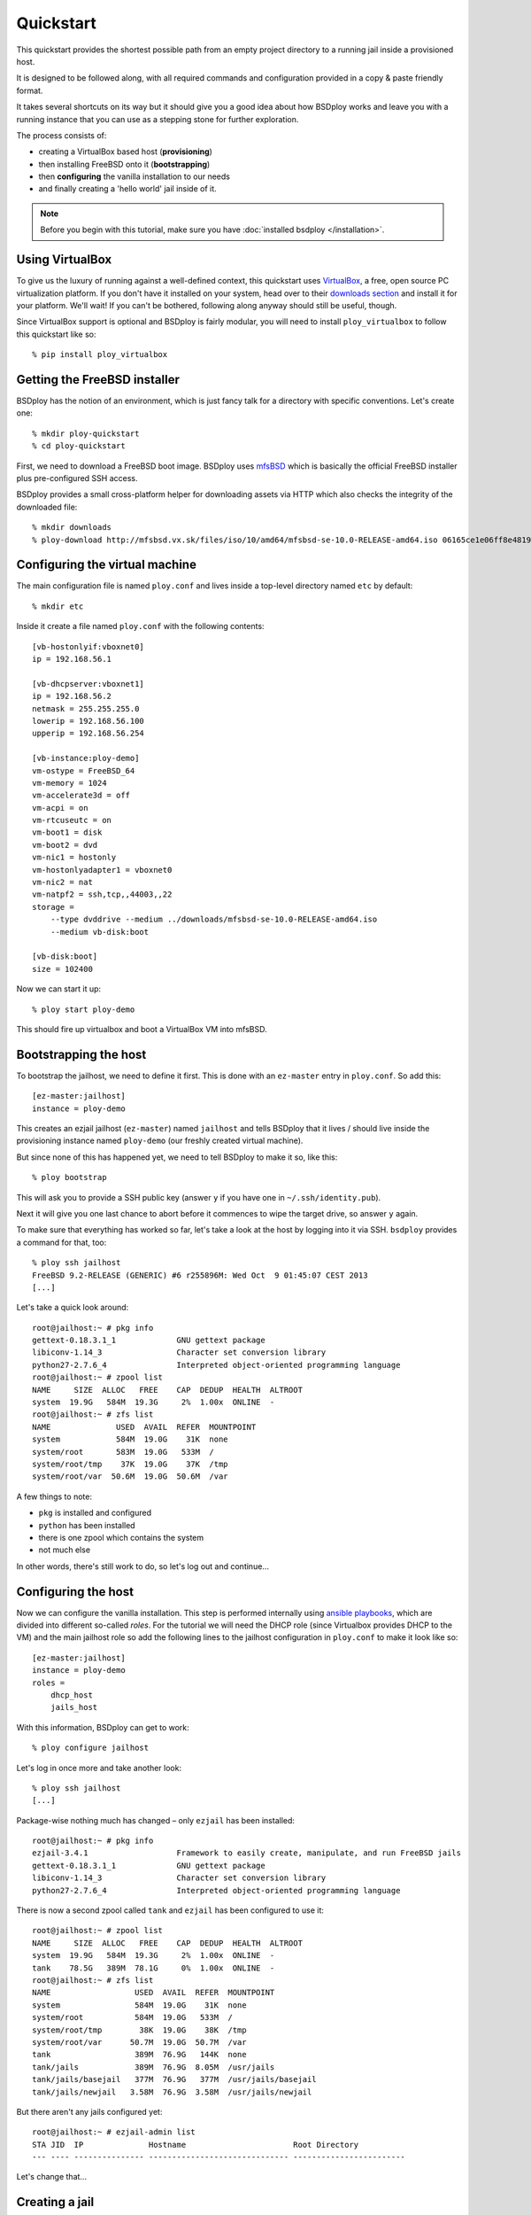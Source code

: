 Quickstart
==========

This quickstart provides the shortest possible path from an empty project directory to a running jail inside a provisioned host.

It is designed to be followed along, with all required commands and configuration provided in a copy & paste friendly format.

It takes several shortcuts on its way but it should give you a good idea about how BSDploy works and leave you with a running instance that you can use as a stepping stone for further exploration.

The process consists of:

- creating a VirtualBox based host (**provisioning**)
- then installing FreeBSD onto it (**bootstrapping**)
- then **configuring** the vanilla installation to our needs
- and finally creating a 'hello world' jail inside of it.

.. note:: Before you begin with this tutorial, make sure you have :doc:`installed bsdploy </installation>`.

Using VirtualBox
----------------

To give us the luxury of running against a well-defined context, this quickstart uses `VirtualBox <https://www.virtualbox.org>`_, a free, open source PC virtualization platform. If you don't have it installed on your system, head over to their `downloads section <https://www.virtualbox.org/wiki/Downloads>`_ and install it for your platform. We'll wait! If you can't be bothered, following along anyway should still be useful, though.

Since VirtualBox support is optional and BSDploy is fairly modular, you will need to install ``ploy_virtualbox`` to follow this quickstart like so::

    % pip install ploy_virtualbox


Getting the FreeBSD installer
-----------------------------

BSDploy has the notion of an environment, which is just fancy talk for a directory with specific conventions. Let's create one::

    % mkdir ploy-quickstart
    % cd ploy-quickstart

First, we need to download a FreeBSD boot image. BSDploy uses `mfsBSD <http://mfsbsd.vx.sk>`_ which is basically the official FreeBSD installer plus pre-configured SSH access.

BSDploy provides a small cross-platform helper for downloading assets via HTTP which also checks the integrity of the downloaded file::

    % mkdir downloads
    % ploy-download http://mfsbsd.vx.sk/files/iso/10/amd64/mfsbsd-se-10.0-RELEASE-amd64.iso 06165ce1e06ff8e4819e86c9e23e7d149f820bb4 downloads/


Configuring the virtual machine
-------------------------------

The main configuration file is named ``ploy.conf`` and lives inside a top-level directory named ``etc`` by default::

    % mkdir etc

Inside it create a file named ``ploy.conf`` with the following contents::

    [vb-hostonlyif:vboxnet0]
    ip = 192.168.56.1

    [vb-dhcpserver:vboxnet1]
    ip = 192.168.56.2
    netmask = 255.255.255.0
    lowerip = 192.168.56.100
    upperip = 192.168.56.254

    [vb-instance:ploy-demo]
    vm-ostype = FreeBSD_64
    vm-memory = 1024
    vm-accelerate3d = off
    vm-acpi = on
    vm-rtcuseutc = on
    vm-boot1 = disk
    vm-boot2 = dvd
    vm-nic1 = hostonly
    vm-hostonlyadapter1 = vboxnet0
    vm-nic2 = nat
    vm-natpf2 = ssh,tcp,,44003,,22
    storage =
        --type dvddrive --medium ../downloads/mfsbsd-se-10.0-RELEASE-amd64.iso
        --medium vb-disk:boot

    [vb-disk:boot]
    size = 102400

Now we can start it up::

    % ploy start ploy-demo

This should fire up virtualbox and boot a VirtualBox VM into mfsBSD.


Bootstrapping the host
----------------------

To bootstrap the jailhost, we need to define it first. This is done with an ``ez-master`` entry in ``ploy.conf``. So add this::

    [ez-master:jailhost]
    instance = ploy-demo

This creates an ezjail jailhost (``ez-master``) named ``jailhost`` and tells BSDploy that it lives / should live inside the provisioning instance named ``ploy-demo`` (our freshly created virtual machine).

But since none of this has happened yet, we need to tell BSDploy to make it so, like this::

    % ploy bootstrap

This will ask you to provide a SSH public key (answer ``y`` if you have one in ``~/.ssh/identity.pub``).

Next it will give you one last chance to abort before it commences to wipe the target drive, so answer ``y`` again.

To make sure that everything has worked so far, let's take a look at the host by logging into it via SSH. ``bsdploy`` provides a command for that, too::

    % ploy ssh jailhost
    FreeBSD 9.2-RELEASE (GENERIC) #6 r255896M: Wed Oct  9 01:45:07 CEST 2013
    [...]

Let's take a quick look around::

    root@jailhost:~ # pkg info
    gettext-0.18.3.1_1             GNU gettext package
    libiconv-1.14_3                Character set conversion library
    python27-2.7.6_4               Interpreted object-oriented programming language
    root@jailhost:~ # zpool list
    NAME     SIZE  ALLOC   FREE    CAP  DEDUP  HEALTH  ALTROOT
    system  19.9G   584M  19.3G     2%  1.00x  ONLINE  -
    root@jailhost:~ # zfs list
    NAME              USED  AVAIL  REFER  MOUNTPOINT
    system            584M  19.0G    31K  none
    system/root       583M  19.0G   533M  /
    system/root/tmp    37K  19.0G    37K  /tmp
    system/root/var  50.6M  19.0G  50.6M  /var

A few things to note:

- ``pkg`` is installed and configured
- ``python`` has been installed
- there is one zpool which contains the system
- not much else

In other words, there's still work to do, so let's log out and continue...


Configuring the host
--------------------

Now we can configure the vanilla installation. This step is performed internally using `ansible playbooks <http://docs.ansible.com/playbooks_intro.html>`_, which are divided into different so-called *roles*. For the tutorial we will need the DHCP role (since Virtualbox provides DHCP to the VM) and the main jailhost role so add the following lines to the jailhost configuration in ``ploy.conf`` to make it look like so::

    [ez-master:jailhost]
    instance = ploy-demo
    roles =
        dhcp_host
        jails_host

With this information, BSDploy can get to work::

    % ploy configure jailhost

Let's log in once more and take another look::

    % ploy ssh jailhost
    [...]

Package-wise nothing much has changed – only ``ezjail`` has been installed::

    root@jailhost:~ # pkg info
    ezjail-3.4.1                   Framework to easily create, manipulate, and run FreeBSD jails
    gettext-0.18.3.1_1             GNU gettext package
    libiconv-1.14_3                Character set conversion library
    python27-2.7.6_4               Interpreted object-oriented programming language

There is now a second zpool called ``tank`` and ``ezjail`` has been configured to use it::

    root@jailhost:~ # zpool list
    NAME     SIZE  ALLOC   FREE    CAP  DEDUP  HEALTH  ALTROOT
    system  19.9G   584M  19.3G     2%  1.00x  ONLINE  -
    tank    78.5G   389M  78.1G     0%  1.00x  ONLINE  -
    root@jailhost:~ # zfs list
    NAME                  USED  AVAIL  REFER  MOUNTPOINT
    system                584M  19.0G    31K  none
    system/root           584M  19.0G   533M  /
    system/root/tmp        38K  19.0G    38K  /tmp
    system/root/var      50.7M  19.0G  50.7M  /var
    tank                  389M  76.9G   144K  none
    tank/jails            389M  76.9G  8.05M  /usr/jails
    tank/jails/basejail   377M  76.9G   377M  /usr/jails/basejail
    tank/jails/newjail   3.58M  76.9G  3.58M  /usr/jails/newjail

But there aren't any jails configured yet::

    root@jailhost:~ # ezjail-admin list
    STA JID  IP              Hostname                       Root Directory
    --- ---- --------------- ------------------------------ ------------------------

Let's change that...


Creating a jail
---------------

Add the following lines to ``etc/ploy.conf``::


    [ez-instance:demo_jail]
    ip = 10.0.0.1

and start the jail like so::

    % ploy start demo_jail

Let's check on it first, by logging into the host::

    ploy ssh jailhost
    root@jailhost:~ # ezjail-admin list
    STA JID  IP              Hostname                       Root Directory
    --- ---- --------------- ------------------------------ ------------------------
    ZR  1    10.0.0.1        demo_jail                      /usr/jails/demo_jail

Ok, we have a running jail, listening on a private IP – how do we communicate with it?
Basically, there are two options (besides giving it a public IP): either port forwarding from the host or using a SSH proxy command.

Rather conveniently `ploy_ezjail <https://github.com/ployground/ploy_ezjail>`_ has defaults for the latter.

Log out from the jailhost and run this::

    # ploy ssh demo_jail
    FreeBSD 9.2-RELEASE (GENERIC) #6 r255896M: Wed Oct  9 01:45:07 CEST 2013

    Gehe nicht über Los.
    root@demo_jail:~ #

and there you are, inside the jail.

But frankly, that's not very interesting. As a final step of this introduction, let's configure it to act as a simple webserver using an ansible playbook.


Configuring a jail
------------------

Like with the jailhost, we could assign roles to our demo jail, but another way is to create a playbook with the same name. If such a playbook exists, BSDploy will use that when you call ``configure``. So, create a top-level file named ``jailhost-demo_jail.yml`` with the following content:

.. code-block:: yaml

    ---
    - hosts: jailhost-demo_jail
      tasks:
        - name: install nginx
          pkgng: name=nginx state=present
        - name: Setup nginx to start immediately and on boot
          service: name=nginx enabled=yes state=started

and apply it::

    % ploy configure demo_jail

Ok, now we have a jail with a webserver running inside of it. How do we access it? Right, *port forwarding*...


Port forwarding
***************

Port forwarding from the host to jails is implemented using ``ipnat`` and BSDploy offers explicit support for configuring it.

To do so, make a folder named ``host_vars``::

    % mkdir host_vars

and create the file ``jailhost.yml`` in it with the following content::

    ipnat_rules:
        - "rdr em0 {{ ansible_em0.ipv4[0].address }}/32 port 80 -> {{ hostvars['jailhost-demo_jail']['ploy_ip'] }} port 80"

To activate the rules, re-apply the jail host configuration.
Ansible will figure out, that it needs to update them (and only them) and then restart the network. However, in practice running the entire configuration can take quite some time, so if you already know you only want to update some specific sub set of tasks you can pass in one or more tags. In this case for updating the ipnat rules::

    % ploy configure jailhost -t ipnat_rules

Since the demo is running inside a host that got its IP address via DHCP we will need to find that out before we can access it in the browser.

To find out, which one was assigned run ``ifconfig`` like so::

    % ploy ssh jailhost 'ifconfig em0'
    em0: flags=8843<UP,BROADCAST,RUNNING,SIMPLEX,MULTICAST> metric 0 mtu 1500
        options=9b<RXCSUM,TXCSUM,VLAN_MTU,VLAN_HWTAGGING,VLAN_HWCSUM>
        ether 08:00:27:87:2e:40
        inet 192.168.56.108 netmask 0xffffff00 broadcast 192.168.56.255
        nd6 options=29<PERFORMNUD,IFDISABLED,AUTO_LINKLOCAL>
        media: Ethernet autoselect (1000baseT <full-duplex>)
        status: active

Visit the IP in your browser and you should be greeted with the default page of ``nginx``.
